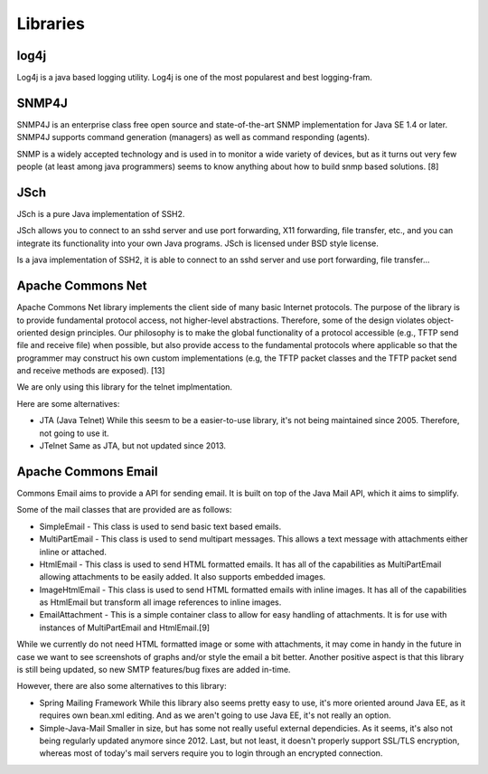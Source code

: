 Libraries
=========

log4j
~~~~~

Log4j is a java based logging utility. Log4j is one of the most popularest
and best logging-fram.

SNMP4J
~~~~~~

SNMP4J is an enterprise class free open source and state-of-the-art SNMP
implementation for Java SE 1.4 or later. SNMP4J supports command generation
(managers) as well as command responding (agents).

SNMP is a widely accepted technology and is used in to monitor a wide variety
of devices, but as it turns out very few people (at least among java
programmers) seems to know anything about how to build snmp based
solutions. [8]

JSch
~~~~

JSch is a pure Java implementation of SSH2.

JSch allows you to connect to an sshd server and use port forwarding,
X11 forwarding, file transfer, etc., and you can integrate its functionality
into your own Java programs. JSch is licensed under BSD style license. 

Is a java implementation of SSH2, it is able to connect to an sshd server
and use port forwarding, file transfer...

Apache Commons Net
~~~~~~~~~~~~~~~~~~

Apache Commons Net library implements the client side of many basic Internet protocols.
The purpose of the library is to provide fundamental protocol access, not higher-level
abstractions. Therefore, some of the design violates object-oriented design principles.
Our philosophy is to make the global functionality of a protocol accessible (e.g.,
TFTP send file and receive file) when possible, but also provide access to the
fundamental protocols where applicable so that the programmer may construct his own
custom implementations (e.g, the TFTP packet classes and the TFTP packet send and
receive methods are exposed). [13]

We are only using this library for the telnet implmentation.

Here are some alternatives:

- JTA (Java Telnet)
  While this seesm to be a easier-to-use library, it's not being maintained since 2005.
  Therefore, not going to use it.

- JTelnet
  Same as JTA, but not updated since 2013.
  

Apache Commons Email
~~~~~~~~~~~~~~~~~~~~

Commons Email aims to provide a API for sending email. It is built on top of
the Java Mail API, which it aims to simplify.

Some of the mail classes that are provided are as follows:

* SimpleEmail - This class is used to send basic text based emails.
* MultiPartEmail - This class is used to send multipart messages.
  This allows a text message with attachments either inline or attached.
* HtmlEmail - This class is used to send HTML formatted emails.
  It has all of the capabilities as MultiPartEmail allowing attachments to be
  easily added.
  It also supports embedded images.
* ImageHtmlEmail - This class is used to send HTML formatted emails with
  inline images.
  It has all of the capabilities as HtmlEmail but transform all image references
  to inline images.
* EmailAttachment - This is a simple container class to allow for easy handling
  of attachments.
  It is for use with instances of MultiPartEmail and HtmlEmail.[9]

While we currently do not need HTML formatted image or some with attachments,
it may come in handy in the future in case we want to see screenshots of graphs
and/or style the email a bit better.
Another positive aspect is that this library is still being updated, so new
SMTP features/bug fixes are added in-time.

However, there are also some alternatives to this library:

- Spring Mailing Framework
  While this library also seems pretty easy to use, it's more oriented
  around Java EE, as it requires own bean.xml editing.
  And as we aren't going to use Java EE, it's not really an option.

- Simple-Java-Mail
  Smaller in size, but has some not really useful external dependicies.
  As it seems, it's also not being regularly updated anymore since 2012.
  Last, but not least, it doesn't properly support SSL/TLS encryption, whereas
  most of today's mail servers require you to login through an encrypted connection.
